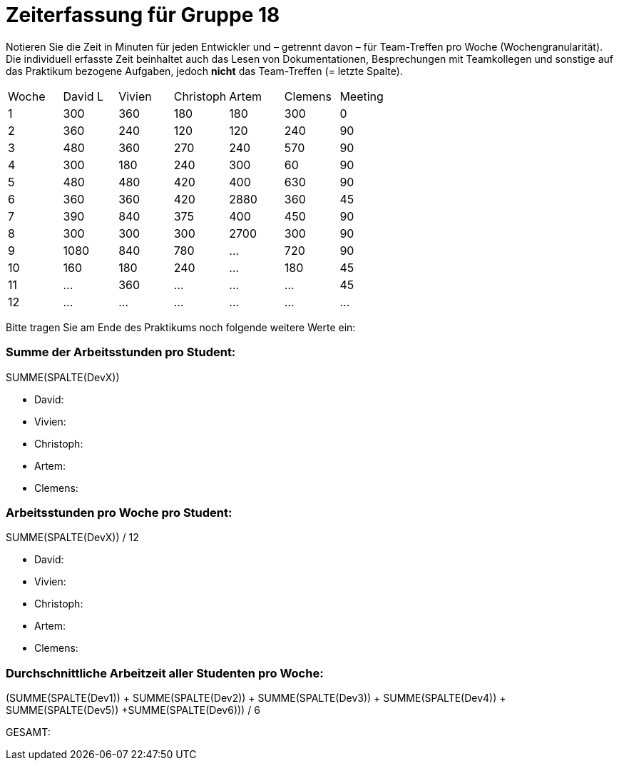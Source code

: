 = Zeiterfassung für Gruppe 18

Notieren Sie die Zeit in Minuten für jeden Entwickler und – getrennt davon – für Team-Treffen pro Woche (Wochengranularität).
Die individuell erfasste Zeit beinhaltet auch das Lesen von Dokumentationen, Besprechungen mit Teamkollegen und sonstige auf das Praktikum bezogene Aufgaben, jedoch *nicht* das Team-Treffen (= letzte Spalte).

// See http://asciidoctor.org/docs/user-manual/#tables
[option="headers"]
|===
|Woche |David L |Vivien |Christoph |Artem |Clemens |Meeting
|1  |300   |360    |180    |180    |300    |0    
|2  |360   |240    |120    |120    |240    |90
|3  |480   |360    |270    |240    |570    |90    
|4  |300   |180    |240    |300    |60     |90
|5  |480   |480    |420    |400    |630    |90
|6  |360   |360    |420    |2880   |360    |45
|7  |390   |840    |375    |400    |450    |90
|8  |300   |300    |300    |2700   |300   |90
|9  |1080  |840    |780   |…    |720   |90   
|10 |160   |180   |240    |…    |180 |45    
|11 |…   |360   |…    |…    |…   |45    
|12 |…   |…    |…    |…    |…   |…    
|===

Bitte tragen Sie am Ende des Praktikums noch folgende weitere Werte ein:

=== Summe der Arbeitsstunden pro Student:

SUMME(SPALTE(DevX))

* David:
* Vivien:
* Christoph:
* Artem:
* Clemens:

=== Arbeitsstunden pro Woche pro Student:

SUMME(SPALTE(DevX)) / 12

* David:
* Vivien:
* Christoph:
* Artem:
* Clemens:

=== Durchschnittliche Arbeitzeit aller Studenten pro Woche:

(SUMME(SPALTE(Dev1)) + SUMME(SPALTE(Dev2)) + SUMME(SPALTE(Dev3)) + SUMME(SPALTE(Dev4)) + SUMME(SPALTE(Dev5)) +SUMME(SPALTE(Dev6))) / 6

GESAMT:

